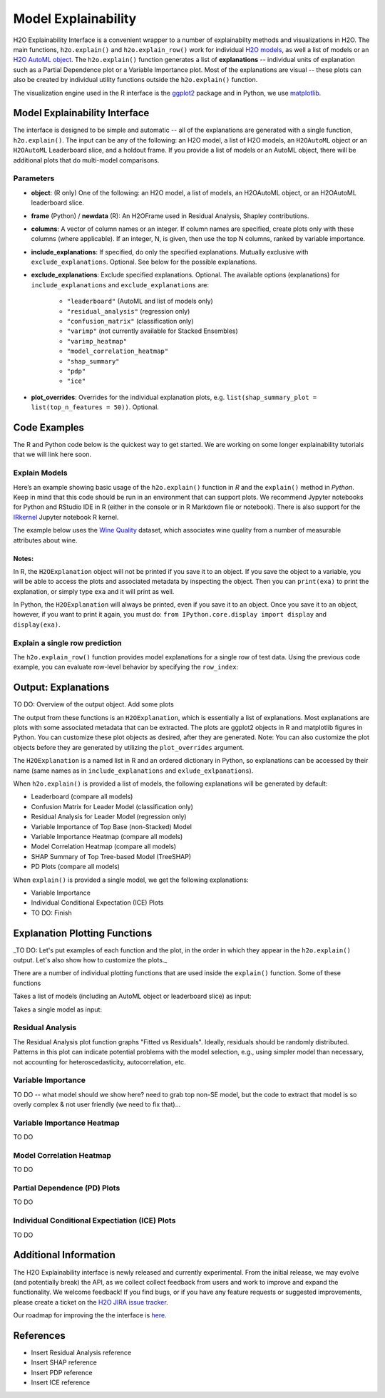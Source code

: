 Model Explainability
====================

H2O Explainability Interface is a convenient wrapper to a number of explainabilty methods and visualizations in H2O.  The main functions, ``h2o.explain()`` and ``h2o.explain_row()`` work for individual `H2O models <http://docs.h2o.ai/h2o/latest-stable/h2o-docs/training-models.html>`__, as well a list of models or an `H2O AutoML object <automl.html>`__.  The ``h2o.explain()`` function generates a list of **explanations** -- individual units of explanation such as a Partial Dependence plot or a Variable Importance plot.  Most of the explanations are visual -- these plots can also be created by individual utility functions outside the ``h2o.explain()`` function. 

The visualization engine used in the R interface is the `ggplot2 <https://ggplot2.tidyverse.org/>`__ package and in Python, we use `matplotlib <https://matplotlib.org/>`__.



Model Explainability Interface
------------------------------

The interface is designed to be simple and automatic -- all of the explanations are generated with a single function, ``h2o.explain()``.  The input can be any of the following: an H2O model, a list of H2O models, an ``H2OAutoML`` object or an ``H2OAutoML`` Leaderboard slice, and a holdout frame.  If you provide a list of models or an AutoML object, there will be additional plots that do multi-model comparisons.  


.. tabs::
   .. code-tab:: r R

        # Explain a model
        exm <- h2o.explain(model, test)
        exm

        # Explain an AutoML object
        exa <- h2o.explain(aml, test)
        exa


   .. code-tab:: python

        # Explain a model
        exm = model.explain(test)

        # Explain an AutoML object
        exa = aml.explain(test)



Parameters
~~~~~~~~~~

- **object**: (R only) One of the following: an H2O model, a list of models, an H2OAutoML object, or an H2OAutoML leaderboard slice.

- **frame** (Python) / **newdata** (R): An H2OFrame used in Residual Analysis, Shapley contributions.

- **columns**: A vector of column names or an integer. If column names are specified, create plots only with these columns (where applicable).  If an integer, N, is given, then use the top N columns, ranked by variable importance.

- **include_explanations**: If specified, do only the specified explanations. Mutually exclusive with ``exclude_explanations``.  Optional. See below for the possible explanations.

- **exclude_explanations**: Exclude specified explanations.  Optional.  The available options (explanations) for ``include_explanations`` and ``exclude_explanations`` are:
    
    - ``"leaderboard"``  (AutoML and list of models only)
    - ``"residual_analysis"``  (regression only)
    - ``"confusion_matrix"``   (classification only)
    - ``"varimp"``  (not currently available for Stacked Ensembles)
    - ``"varimp_heatmap"``
    - ``"model_correlation_heatmap"``
    - ``"shap_summary"``
    - ``"pdp"``
    - ``"ice"``

- **plot_overrides**: Overrides for the individual explanation plots, e.g. ``list(shap_summary_plot = list(top_n_features = 50))``.  Optional.


Code Examples
-------------

The R and Python code below is the quickest way to get started.  We are working on some longer explainability tutorials that we will link here soon.


Explain Models
~~~~~~~~~~~~~~

Here’s an example showing basic usage of the ``h2o.explain()`` function in *R* and the ``explain()`` method in *Python*.  Keep in mind that this code should be run in an environment that can support plots.  We recommend Jypyter notebooks for Python and RStudio IDE in R (either in the console or in R Markdown file or notebook).  There is also support for the `IRkernel <https://irkernel.github.io/installation/>`__ Jupyter notebook R kernel.

The example below uses the `Wine Quality <https://archive.ics.uci.edu/ml/datasets/Wine+Quality>`__ dataset, which associates wine quality from a number of measurable attributes about wine. 


.. tabs::
   .. code-tab:: r R

        library(h2o)

        h2o.init()
        
        # Import wine quality dataset
        f <- "https://h2o-public-test-data.s3.amazonaws.com/smalldata/wine/winequality-redwhite-no-BOM.csv"
        df <- h2o.importFile(f)

        # Response column
        y <- "quality"

        # Split into train & test
        splits <- h2o.splitFrame(df, ratios = 0.8, seed = 1)
        train <- splits[[1]]
        test <- splits[[2]]

        # Run AutoML for 1 minute
        aml <- h2o.automl(y = y, training_frame = train, max_runtime_secs = 60, seed = 1)

        # Explain leader model & compare with all AutoML models                  
        exa <- h2o.explain(aml, test)
        exa

        # Explain a single H2O model (e.g. leader model from AutoML)
        exm <- h2o.explain(aml@leader, test)
        exm



   .. code-tab:: python

        import h2o
        from h2o.automl import H2OAutoML

        h2o.init()

        # Import wine quality dataset
        f = "https://h2o-public-test-data.s3.amazonaws.com/smalldata/wine/winequality-redwhite-no-BOM.csv"
        df = h2o.import_file("https://h2o-public-test-data.s3.amazonaws.com/smalldata/wine/winequality-redwhite-no-BOM.csv")

        # Reponse column
        y = "quality"

        # Split into train & test
        splits = df.split_frame(ratios = [0.8], seed = 1)
        train = splits[0]
        test = splits[1]

        # Run AutoML for 1 minute
        aml = H2OAutoML(max_runtime_secs=60, seed=1)
        aml.train(y=y, training_frame=train)

        # Explain leader model & compare with all AutoML models 
        exa = aml.explain(test)

        # Explain a single H2O model (e.g. leader model from AutoML)
        exm = aml.leader.explain(test)


Notes:
''''''

In R, the ``H2OExplanation`` object will not be printed if you save it to an object.  If you save the object to a variable, you will be able to access the plots and associated metadata by inspecting the object.  Then you can ``print(exa)`` to print the explanation, or simply type ``exa`` and it will print as well.

In Python, the ``H2OExplanation`` will always be printed, even if you save it to an object.  Once you save it to an object, however, if you want to print it again, you must do: ``from IPython.core.display import display`` and ``display(exa)``.



Explain a single row prediction
~~~~~~~~~~~~~~~~~~~~~~~~~~~~~~~

The ``h2o.explain_row()`` function provides model explanations for a single row of test data. Using the previous code example, you can evaluate row-level behavior by specifying the ``row_index``:

.. tabs::
   .. code-tab:: r R

        # Explain row 1 with all AutoML models
        h2o.explain_row(aml, test, row_index = 1)

        # Explain row 1 with a single model
        h2o.explain_row(aml@leader, row_index = 1)

   .. code-tab:: python

        # Explain row 1 with all AutoML models
        aml.explain_row(test, row_index=1)

        # Explain row 1 with a single model
        aml.leader.explain_row(test, row_index=1)


Output: Explanations
--------------------

TO DO: Overview of the output object.  Add some plots

The output from these functions is an ``H2OExplanation``, which is essentially a list of explanations.  Most explanations are plots with some associated metadata that can be extracted.  The plots are ggplot2 objects in R and matplotlib figures in Python.  You can customize these plot objects as desired, after they are generated.  Note: You can also customize the plot objects before they are generated by utilizing the ``plot_overrides`` argument.

The ``H2OExplanation`` is a named list in R and an ordered dictionary in Python, so explanations can be accessed by their name (same names as in ``include_explanations`` and ``exlude_exlpanations``).


When ``h2o.explain()`` is provided a list of models, the following explanations will be generated by default:

- Leaderboard (compare all models)
- Confusion Matrix for Leader Model (classification only)
- Residual Analysis for Leader Model (regression only)
- Variable Importance of Top Base (non-Stacked) Model 
- Variable Importance Heatmap (compare all models)
- Model Correlation Heatmap (compare all models)
- SHAP Summary of Top Tree-based Model (TreeSHAP)
- PD Plots (compare all models)

When ``explain()`` is provided a single model, we get the following explanations:

- Variable Importance
- Individual Conditional Expectation (ICE) Plots
- TO DO: Finish



Explanation Plotting Functions 
------------------------------

_TO DO: Let's put examples of each function and the plot, in the order in which they appear in the ``h2o.explain()`` output.  Let's also show how to customize the plots._



There are a number of individual plotting functions that are used inside the ``explain()`` function.  Some of these functions 

Takes a list of models (including an AutoML object or leaderboard slice) as input:

.. tabs::
   .. code-tab:: r R

        h2o.varimp_plot()
        h2o.varimp_heatmap()          
        h2o.model_correlation_heatmap        
        h2o.pdp_multi_plot

   .. code-tab:: python

        varimp_plot
        varimp_heatmap          
        model_correlation_heatmap        
        pdp_multi_plot



Takes a single model as input:

.. tabs::
   .. code-tab:: r R

        h2o.residual_analysis_plot
        h2o.shap_explain_row_plot
        h2o.shap_summary_plot
        h2o.pd_plot
        h2o.ice_plot

   .. code-tab:: python

        residual_analysis_plot
        shap_explain_row_plot
        shap_summary_plot
        pd_plot
        ice_plot 


Residual Analysis
~~~~~~~~~~~~~~~~~

The Residual Analysis plot function graphs "Fitted vs Residuals". Ideally, residuals should be randomly distributed. Patterns in this plot can indicate potential problems with the model selection, e.g., using simpler model than necessary, not accounting for heteroscedasticity, autocorrelation, etc.

.. tabs::
   .. code-tab:: r R

        ra_plot <- h2o.residual_analysis_plot(aml@leader, test)
        ra_plot

   .. code-tab:: python

        ra_plot = aml.leader.residual_analysis_plot(test)


Variable Importance
~~~~~~~~~~~~~~~~~~~

TO DO -- what model should we show here?
need to grab top non-SE model, but the code to extract 
that model is so overly complex & not user friendly (we need to fix that)...


.. tabs::
   .. code-tab:: r R

        va_plot <- h2o.varimp_plot(aml@leader, test)
        va_plot

   .. code-tab:: python

        # Residual analysis plot for the AutoML leader model
        ra_plot = aml.leader.varimp_plot(test)



Variable Importance Heatmap
~~~~~~~~~~~~~~~~~~~~~~~~~~~

TO DO

.. tabs::
   .. code-tab:: r R

        va_plot <- h2o.varimp_heatmap(aml, test)
        va_plot

   .. code-tab:: python

        ra_plot = aml.leader.varimp_plot(test)



Model Correlation Heatmap
~~~~~~~~~~~~~~~~~~~~~~~~~

TO DO

.. tabs::
   .. code-tab:: r R

        mc_plot <- h2o.model_correlation_heatmap(aml, test)
        mc_plot

   .. code-tab:: python

        mc_plot = aml.model_correlation_heatmap(test)


Partial Dependence (PD) Plots
~~~~~~~~~~~~~~~~~~~~~~~~~~~~~

TO DO

.. tabs::
   .. code-tab:: r R

        pd_plot <- h2o.pd_multi_plot(aml, test)
        pd_plot

   .. code-tab:: python

        pd_plot = aml.pd_multi_plot(test)



Individual Conditional Expectiation (ICE) Plots
~~~~~~~~~~~~~~~~~~~~~~~~~~~~~~~~~~~~~~~~~~~~~~~

TO DO

.. tabs::
   .. code-tab:: r R

        ice_plot <- h2o.ice_plot(aml.leader, test)
        ice_plot

   .. code-tab:: python

        ice_plot = aml.leader.ice_plot(test)



Additional Information
----------------------

The H2O Explainability interface is newly released and currently experimental.  From the initial release, we may evolve (and potentially break) the API, as we collect collect feedback from users and work to improve and expand the functionality.  We welcome feedback!  If you find bugs, or if you have any feature requests or suggested improvements, please create a ticket on the `H2O JIRA issue tracker <https://0xdata.atlassian.net/projects/PUBDEV>`__.

Our roadmap for improving the the interface is `here <https://0xdata.atlassian.net/jira/software/c/projects/PUBDEV/issues/PUBDEV-7806?filter=allissues>`__.



References
----------

- Insert Residual Analysis reference
- Insert SHAP reference
- Insert PDP reference
- Insert ICE reference


